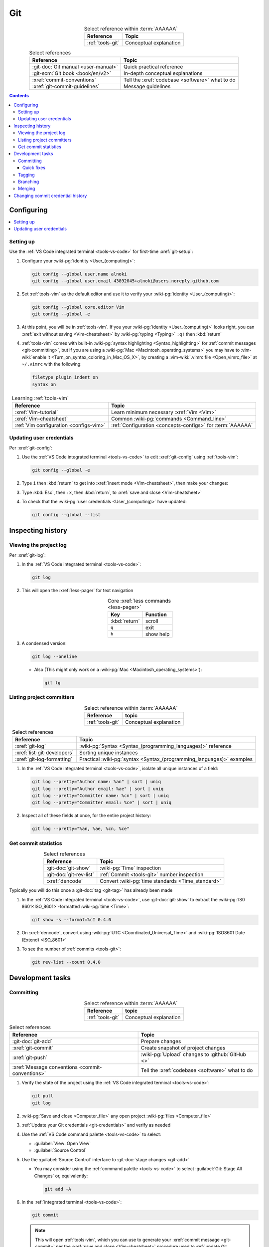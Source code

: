 .. 0.3.0

.. _procedures-git:


###
Git
###

.. csv-table:: Select reference within :term:`AAAAAA`
   :align: Center
   :header: Reference, Topic

   :ref:`tools-git`, Conceptual explanation

.. csv-table:: Select references
   :align: center
   :header: Reference, Topic

   :git-doc:`Git manual <user-manual>`, Quick practical reference
   :git-scm:`Git book <book/en/v2>`, In-depth conceptual explanations
   :xref:`commit-conventions`, Tell the :xref:`codebase <software>` what to do
   :xref:`git-commit-guidelines`, Message guidelines

.. contents:: Contents
   :local:

.. _git-configuring:


***********
Configuring
***********

.. contents::
   :local:

.. _git-setup:

Setting up
==========

Use the :ref:`VS Code integrated terminal <tools-vs-code>` for first-time
:xref:`git-setup`:

#. Configure your :wiki-pg:`identity <User_(computing)>`:

   .. code-block:: bash

      git config --global user.name alnoki
      git config --global user.email 43892045+alnoki@users.noreply.github.com

#. Set :ref:`tools-vim` as the default editor and use it to verify your
   :wiki-pg:`identity <User_(computing)>`:

   .. code-block:: bash

      git config --global core.editor Vim
      git config --global -e

#. At this point, you will be in :ref:`tools-vim`. If you your
   :wiki-pg:`identity <User_(computing)>` looks right, you can
   :xref:`exit without saving <Vim-cheatsheet>` by
   :wiki-pg:`typing <Typing>` ``:q!`` then :kbd:`return`

#. :ref:`tools-vim` comes with built-in
   :wiki-pg:`syntax highlighting <Syntax_highlighting>` for
   :ref:`commit messages <git-committing>`, but if you are using a
   :wiki-pg:`Mac <Macintosh_operating_systems>` you may have to
   :vim-wiki:`enable it <Turn_on_syntax_coloring_in_Mac_OS_X>`, by creating a
   :vim-wiki:`.vimrc file <Open_vimrc_file>` at ``~/.vimrc`` with the
   following:

   .. code-block:: none

      filetype plugin indent on
      syntax on

.. csv-table:: Learning :ref:`tools-vim`
   :align: center
   :header: Reference, Topic

   :xref:`Vim-tutorial`, Learn minimum necessary :xref:`Vim <Vim>`
   :xref:`Vim-cheatsheet`, Common :wiki-pg:`commands <Command_line>`
   :ref:`Vim configuration <configs-vim>`, "
   :ref:`Configuration <concepts-configs>` for :term:`AAAAAA`"

.. _git-credentials:

Updating user credentials
=========================

Per :xref:`git-config`:

#. Use the :ref:`VS Code integrated terminal <tools-vs-code>` to edit
   :xref:`git-config` using :ref:`tools-vim`:

   .. code-block:: bash

      git config --global -e

#. Type ``i`` then :kbd:`return` to get into
   :xref:`insert mode <Vim-cheatsheet>`, then make your changes:

   .. code-block:: none
      :emphasize-lines: 2-3

      [user]
           name = alnoki
           email = 43892045+alnoki@users.noreply.github.com
      [core]
           editor = Vim

#. Type :kbd:`Esc`, then ``:x``, then :kbd:`return`, to
   :xref:`save and close <Vim-cheatsheet>`
#. To check that the :wiki-pg:`user credentials <User_(computing)>` have
   updated:

   .. code-block:: bash

      git config --global --list

.. _git-inspect-history:


******************
Inspecting history
******************

.. _git-view-project-log:

Viewing the project log
=======================

Per :xref:`git-log`:

#. In the :ref:`VS Code integrated terminal <tools-vs-code>`:

   .. code-block:: bash

      git log

#. This will open the :xref:`less-pager` for text navigation

   .. csv-table:: Core :xref:`less commands <less-pager>`
      :align: center
      :header: Key, Function

      :kbd:`return`, scroll
      ``q``, exit
      ``h``, show help

#. A condensed version:

   .. code-block:: bash

      git log --oneline

   * Also (This might only work on a
     :wiki-pg:`Mac <Macintosh_operating_systems>`):

     .. code-block:: bash

        git lg

.. _git-list-committers:

Listing project committers
==========================

.. csv-table:: Select reference within :term:`AAAAAA`
   :align: center
   :header: Reference, topic

   :ref:`tools-git`, Conceptual explanation

.. csv-table:: Select references
   :align: center
   :header: Reference, Topic

   :xref:`git-log`, ":wiki-pg:`Syntax <Syntax_(programming_languages)>`
   reference"
   :xref:`list-git-developers`, Sorting unique instances
   :xref:`git-log-formatting`, "Practical
   :wiki-pg:`syntax <Syntax_(programming_languages)>` examples"

#. In the :ref:`VS Code integrated terminal <tools-vs-code>`, isolate all
   unique instances of a field:

   .. code-block:: bash

      git log --pretty="Author name: %an" | sort | uniq
      git log --pretty="Author email: %ae" | sort | uniq
      git log --pretty="Committer name: %cn" | sort | uniq
      git log --pretty="Committer email: %ce" | sort | uniq

#. Inspect all of these fields at once, for the entire project history:

   .. code-block:: bash

      git log --pretty="%an, %ae, %cn, %ce"

.. _git-get-commit-stats:

Get commit statistics
=====================

.. csv-table:: Select references
   :align: center
   :header: Reference, Topic

   :git-doc:`git-show`, :wiki-pg:`Time` inspection
   :git-doc:`git-rev-list`, :ref:`Commit <tools-git>` number inspection
   :xref:`dencode`, Convert :wiki-pg:`time standards <Time_standard>`

Typically you will do this once a :git-doc:`tag <git-tag>` has already been
made

#. In the :ref:`VS Code integrated terminal <tools-vs-code>`, use
   :git-doc:`git-show` to extract the :wiki-pg:`IS0 8601<ISO_8601>`-formatted
   :wiki-pg:`time <Time>`:

   .. code-block:: bash

      git show -s --format=%cI 0.4.0

#. On :xref:`dencode`, convert using
   :wiki-pg:`UTC <Coordinated_Universal_Time>` and
   :wiki-pg:`ISO8601 Date (Extend) <ISO_8601>`
#. To see the number of :ref:`commits <tools-git>`:

   .. code-block:: bash

      git rev-list --count 0.4.0

.. _git-dev-tasks:


*****************
Development tasks
*****************

.. _git-committing:

Committing
==========

.. csv-table:: Select reference within :term:`AAAAAA`
   :align: center
   :header: Reference, topic

   :ref:`tools-git`, Conceptual explanation

.. csv-table:: Select references
   :align: center
   :header: Reference, Topic

   :git-doc:`git-add`, Prepare changes
   :xref:`git-commit`, Create snapshot of project changes
   :xref:`git-push`, :wiki-pg:`Upload` changes to :github:`GitHub <>`
   :xref:`Message conventions <commit-conventions>`, "Tell the
   :xref:`codebase <software>` what to do"

#. Verify the state of the project using the
   :ref:`VS Code integrated terminal <tools-vs-code>`:

   .. code-block:: bash

      git pull
      git log

#. :wiki-pg:`Save and close <Computer_file>` any open project
   :wiki-pg:`files <Computer_file>`
#. :ref:`Update your Git credentials <git-credentials>` and verify as needed
#. Use the :ref:`VS Code command palette <tools-vs-code>` to select:

   * :guilabel:`View: Open View`
   * :guilabel:`Source Control`

#. Use the :guilabel:`Source Control` interface to
   :git-doc:`stage changes <git-add>`

   * You may consider using the :ref:`command palette <tools-vs-code>` to
     select :guilabel:`Git: Stage All Changes` or, equivalently:

     .. code-block:: bash

        git add -A


#. In the :ref:`integrated terminal <tools-vs-code>`:

   .. code-block:: bash

      git commit

   .. Note::

      This will open :ref:`tools-vim`, which you can use to generate your
      :xref:`commit message <git-commit>` per the
      :xref:`save and close <Vim-cheatsheet>` procedure used to
      :ref:`update Git credentials <git-credentials>`

#. Compose a message that
   :xref:`tells the codebase what to do <commit-conventions>`

#. Use the :ref:`integrated terminal <tools-vs-code>` to verify the
   :xref:`commit <git-commit>` looks alright and that the
   :ref:`commit identities <git-list-committers>` are okay

   .. code-block:: bash

      git log

#. If you want complete redundancy, recall the
   :ref:`listing committers procedure <git-list-committers>`:

   .. code-block:: bash

      git log --pretty="%an, %ae, %cn, %ce"

#. Use the :ref:`integrated terminal <tools-vs-code>` to
   :xref:`push <git-push>` and verify

   .. code-block:: bash

      git push
      git log

#. Verify results at the :github:`AAAAAA repository <alnoki/AAAAAA>`

Quick fixes
-----------

.. csv-table:: Select references
   :align: center
   :header: Reference, Topic

   :git-doc:`git-reset`, Fix mistakes
   :stack-q:`Vim 325 error <45489008/vim-opening-file-e325-attention-error>`, "
   If you :ref:`commit <git-committing>` incorrectly"

#. If you made a mistake in your :git-doc:`commit <git-commit>` but you haven't
   :git-doc:`pushed yet <git-push>`, you can try again via
   :git-doc:`git-reset`:

   .. code-block:: bash

      git reset --soft HEAD^

#. If you are experiencing a
   :stack-q:`Vim 325 error <45489008/vim-opening-file-e325-attention-error>`,
   you may need to :wiki-pg:`delete <Computer_file>` (if it exists)
   :ref:`AAAAAA/.git/COMMIT_MSG.swp <configs-vim>`

.. _git-tagging:

Tagging
=======

.. csv-table:: Select reference within :term:`AAAAAA`
   :align: center
   :header: Reference, topic

   :ref:`tools-git`, Conceptual explanation

.. csv-table:: Select references
   :align: center
   :header: Reference, Topic

   :xref:`git-tag`, Assign a unique identifier to a :xref:`commit <git-commit>`
   :xref:`Message style <commit-conventions>`, "Tell the
   :xref:`codebase <software>` what to do"
   :xref:`git-push`, :wiki-pg:`Upload` changes to :github:`GitHub <>`
   :xref:`git-commit-guidelines`, Long message guidelines

#. :ref:`View the project log <git-view-project-log>` to verify the
   :xref:`commit <git-commit>` in question
#. Use the :ref:`VS Code integrated terminal <tools-vs-code>` to view existing
   :xref:`tags <git-tag>`

   .. code-block:: bash

      git tag

#. Create an :xref:`annotated tag <git-tag>`:

   .. code-block:: bash

      git tag -a 0.3.0

   .. Note::

      This will open :ref:`tools-vim`, which you can use to generate your
      :xref:`commit message <git-commit>` per the
      :xref:`save and close <Vim-cheatsheet>` procedure used to
      :ref:`update Git credentials <git-credentials>`

#. Compose a message that
   :xref:`tells the codebase what to do <commit-conventions>` and includes
   a :xref:`lengthier description <git-commit-guidelines>` if appropriate
#. Verify by :ref:`viewing the project log <git-view-project-log>`
#. :xref:`Push with tag following <git-push>`:

   .. code-block:: bash

      git push --follow-tags

#. Verify results at the :github:`AAAAAA repository <alnoki/AAAAAA>`

.. _git-branching:

Branching
=========

.. csv-table:: Select reference within :term:`AAAAAA`
   :align: center
   :header: Reference, topic

   :ref:`tools-git`, Conceptual explanation

.. csv-table:: Select references
   :align: center
   :header: Reference, Topic

   :xref:`git-branch`, Manage independent :xref:`commit <git-commit>` sequences
   :xref:`git-checkout`, Switch :xref:`branches <git-branch>`

#. :ref:`View the project log <git-view-project-log>` to verify the
   :xref:`commit <git-commit>` in question
#. Inspect :xref:`all branches <git-branch>` in the
   :ref:`VS Code integrated terminal <tools-vs-code>`:

   .. code-block:: bash

      git branch -a

#. :xref:`Create and check out <git-checkout>` a new
   :xref:`tracked branch <git-branch>`:

   .. code-block:: bash

      git checkout -b dev/0.3.0

#. Verify:

   .. code-block:: bash

      git branch

#. The first time you :ref:`commit <git-committing>` a new
   :xref:`branch <git-branch>` to the
   :github:`AAAAAA repository <alnoki/AAAAAA>`, make sure to
   :xref:`set upstream tracking <git-push>`:

   .. code-block:: bash

      git push -u origin dev/0.3.0

#. To :xref:`check out <git-checkout>` a :xref:`branch <git-branch>` from the
   :github:`AAAAAA repository <alnoki/AAAAAA>` for the first time:

   .. code-block:: bash

      git checkout --track origin/dev/0.4.0

.. _git-merging:

Merging
=======

.. csv-table:: Select reference within :term:`AAAAAA`
   :align: center
   :header: Reference, topic

   :ref:`tools-git`, Conceptual explanation

.. csv-table:: Select references
   :align: center
   :header: Reference, Topic

   :xref:`git-branch`, Manage independent :xref:`commit <git-commit>` sequences
   :xref:`git-checkout`, Switch :xref:`branches <git-branch>`
   :xref:`git-merge`, Combine :xref:`branches <git-branch>`

#. Use the :ref:`VS Code integrated terminal <tools-vs-code>` to
   :xref:`view available branches <git-branch>`:

   .. code-block:: bash

      git branch

#. :xref:`Checkout <git-checkout>` the appropriate :xref:`branch <git-branch>`:

   .. code-block:: bash

      git checkout master

#. :xref:`Merge <git-merge>` the desired :xref:`branch <git-branch>`

   .. code-block:: bash

      git merge dev/0.3.0

#. :ref:`Verify the project log <git-view-project-log>`

.. _git-change-commit-history:


**********************************
Changing commit credential history
**********************************

.. csv-table:: Select reference within :term:`AAAAAA`
   :align: center
   :header: Reference, topic

   :ref:`tools-git`, Conceptual explanation

.. csv-table:: Select references
   :align: center
   :header: Reference, Topic

   :xref:`Change author history <github-change-authors>`, ":github:`GitHub <>`
   instructions"
   :xref:`git-branch-filtering`, "Advanced
   :wiki-pg:`syntax <Syntax_(programming_languages)>`"

If you are learning :ref:`tools-git`, like :github:`alnoki` was (and still is),
and you forget to either :ref:`set up <git-setup>` your
:wiki-pg:`identity <User_(computing)>` and/or
:ref:`update your credentials <git-credentials>` when using different
:wiki-pg:`computers <Computer>`, your
:ref:`committer list <git-list-committers>` can end up looking like total
nonsense. You should only need to do this once, after which you will
(hopefully) have learned your lesson

.. warning::

   This can totally mess stuff up if you are not careful

#. For the most part, follow :xref:`github-change-authors`. Before you
   :xref:`push the corrected history <github-change-authors>`, check out the
   updated :ref:`commit credential history <git-list-committers>`:

   .. code-block:: bash

      git log --pretty="%an, %ae, %cn, %ce"

#. If you forget to :ref:`update your user credentials <git-credentials>`
   before :ref:`committing and pushing <git-committing>` (a whole bunch of
   times),
   use:

   .. code-block:: bash

      #!/bin/sh

      git filter-branch --env-filter '
      CORRECT_NAME="alnoki"
      CORRECT_EMAIL="43892045+alnoki@users.noreply.github.com"
      if [ "$GIT_AUTHOR_EMAIL" != "$CORRECT_EMAIL" ]
      then
          export GIT_AUTHOR_NAME="$CORRECT_NAME"
          export GIT_AUTHOR_EMAIL="$CORRECT_EMAIL"
          export GIT_COMMITTER_NAME="$CORRECT_NAME"
          export GIT_COMMITTER_EMAIL="$CORRECT_EMAIL"
      fi
      ' --tag-name-filter cat -- --branches --tags

   * This will update all
     :ref:`project commit credentials <git-list-committers>`
     that were not authored by ``43892045+alnoki@users.noreply.github.com``

#. If you want to get more specific about your selections, play around with
   some more options:

   .. code-block:: bash

      #!/bin/sh

      git filter-branch --env-filter '
      OLD_NAME="Some d00d"
      OLD_NAME2="ikonla"
      OLD_EMAIL="not_alnoki@interweb.com"
      OLD_EMAIL2="d00000000d@l33t.com"
      CORRECT_NAME="alnoki"
      CORRECT_EMAIL="43892045+alnoki@users.noreply.github.com"
      if [ "$GIT_AUTHOR_NAME" = "$OLD_NAME" ] ||
         [ "$GIT_AUTHOR_NAME" = "$OLD_NAME2" ]
      then
          export GIT_AUTHOR_NAME="$CORRECT_NAME"
          export GIT_AUTHOR_EMAIL="$CORRECT_EMAIL"
      fi
      if [ "$GIT_COMMITTER_EMAIL" = "$OLD_EMAIL" ] ||
         [ "$GIT_COMMITTER_EMAIL" = "$OLD_EMAIL2" ]
      then
          export GIT_COMMITTER_NAME="$CORRECT_NAME"
          export GIT_COMMITTER_EMAIL="$CORRECT_EMAIL"
      fi
      ' --tag-name-filter cat -- --branches --tags
